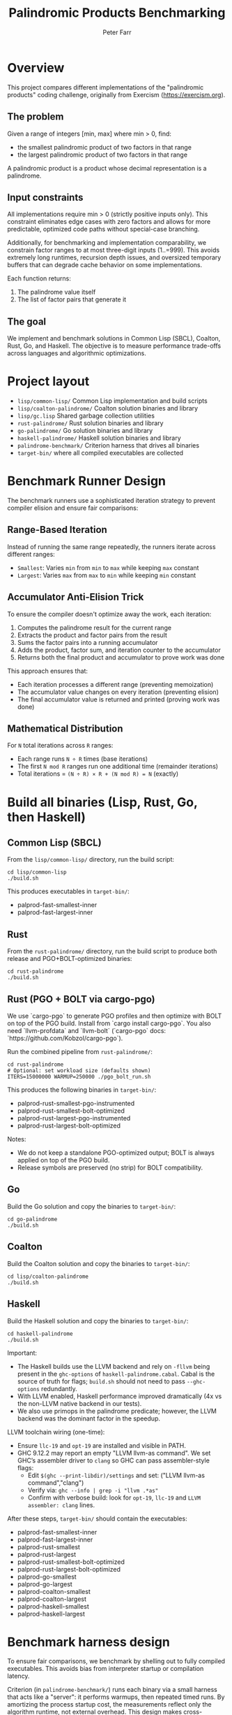 #+TITLE: Palindromic Products Benchmarking
#+AUTHOR: Peter Farr

* Overview
This project compares different implementations of the "palindromic products"
coding challenge, originally from Exercism (https://exercism.org).

** The problem
Given a range of integers [min, max] where min > 0, find:
- the smallest palindromic product of two factors in that range
- the largest palindromic product of two factors in that range

A palindromic product is a product whose decimal representation is a palindrome.

** Input constraints
All implementations require min > 0 (strictly positive inputs only). This constraint
eliminates edge cases with zero factors and allows for more predictable, optimized
code paths without special-case branching.

Additionally, for benchmarking and implementation comparability, we constrain
factor ranges to at most three-digit inputs (1..=999). This avoids extremely
long runtimes, recursion depth issues, and oversized temporary buffers that
can degrade cache behavior on some implementations.

Each function returns:
1. The palindrome value itself
2. The list of factor pairs that generate it

** The goal
We implement and benchmark solutions in Common Lisp (SBCL), Coalton, Rust, Go, and Haskell.
The objective is to measure performance trade-offs across languages and
algorithmic optimizations.

* Project layout
- =lisp/common-lisp/= Common Lisp implementation and build scripts
- =lisp/coalton-palindrome/= Coalton solution binaries and library
- =lisp/gc.lisp= Shared garbage collection utilities
- =rust-palindrome/= Rust solution binaries and library
- =go-palindrome/= Go solution binaries and library
- =haskell-palindrome/= Haskell solution binaries and library
- =palindrome-benchmark/= Criterion harness that drives all binaries
- =target-bin/= where all compiled executables are collected

* Benchmark Runner Design

The benchmark runners use a sophisticated iteration strategy to prevent compiler elision and ensure fair comparisons:

** Range-Based Iteration
Instead of running the same range repeatedly, the runners iterate across different ranges:
- =Smallest=: Varies =min= from =min= to =max= while keeping =max= constant
- =Largest=: Varies =max= from =max= to =min= while keeping =min= constant

** Accumulator Anti-Elision Trick
To ensure the compiler doesn't optimize away the work, each iteration:
1. Computes the palindrome result for the current range
2. Extracts the product and factor pairs from the result
3. Sums the factor pairs into a running accumulator
4. Adds the product, factor sum, and iteration counter to the accumulator
5. Returns both the final product and accumulator to prove work was done

This approach ensures that:
- Each iteration processes a different range (preventing memoization)
- The accumulator value changes on every iteration (preventing elision)
- The final accumulator value is returned and printed (proving work was done)

** Mathematical Distribution
For =N= total iterations across =R= ranges:
- Each range runs =N ÷ R= times (base iterations)
- The first =N mod R= ranges run one additional time (remainder iterations)
- Total iterations = =(N ÷ R) × R + (N mod R) = N= (exactly)

* Build all binaries (Lisp, Rust, Go, then Haskell)

** Common Lisp (SBCL)
From the =lisp/common-lisp/= directory, run the build script:

#+BEGIN_SRC shell
cd lisp/common-lisp
./build.sh
#+END_SRC

This produces executables in =target-bin/=:
- palprod-fast-smallest-inner
- palprod-fast-largest-inner

** Rust
From the =rust-palindrome/= directory, run the build script to produce both
release and PGO+BOLT-optimized binaries:

#+BEGIN_SRC shell
cd rust-palindrome
./build.sh
#+END_SRC

** Rust (PGO + BOLT via cargo-pgo)
We use `cargo-pgo` to generate PGO profiles and then optimize with BOLT on top of the PGO build. Install from `cargo install cargo-pgo`. You also need `llvm-profdata` and `llvm-bolt` (`cargo-pgo` docs: `https://github.com/Kobzol/cargo-pgo`).

Run the combined pipeline from =rust-palindrome/=:

#+BEGIN_SRC shell
cd rust-palindrome
# Optional: set workload size (defaults shown)
ITERS=15000000 WARMUP=250000 ./pgo_bolt_run.sh
#+END_SRC

This produces the following binaries in =target-bin/=: 
- palprod-rust-smallest-pgo-instrumented
- palprod-rust-smallest-bolt-optimized
- palprod-rust-largest-pgo-instrumented
- palprod-rust-largest-bolt-optimized

Notes:
- We do not keep a standalone PGO-optimized output; BOLT is always applied on top of the PGO build.
- Release symbols are preserved (no strip) for BOLT compatibility.

** Go
Build the Go solution and copy the binaries to =target-bin/=:

#+BEGIN_SRC shell
cd go-palindrome
./build.sh
#+END_SRC

** Coalton
Build the Coalton solution and copy the binaries to =target-bin/=:

#+BEGIN_SRC shell
cd lisp/coalton-palindrome
./build.sh
#+END_SRC

** Haskell
Build the Haskell solution and copy the binaries to =target-bin/=:

#+BEGIN_SRC shell
cd haskell-palindrome
./build.sh
#+END_SRC

Important:
- The Haskell builds use the LLVM backend and rely on =-fllvm= being present in the
  =ghc-options= of =haskell-palindrome.cabal=. Cabal is the source of truth for
  flags; =build.sh= should not need to pass =--ghc-options= redundantly.
- With LLVM enabled, Haskell performance improved dramatically (4x vs the
  non-LLVM native backend in our tests).
- We also use primops in the palindrome predicate; however, the LLVM backend was
  the dominant factor in the speedup.

LLVM toolchain wiring (one-time):
- Ensure =llc-19= and =opt-19= are installed and visible in PATH.
- GHC 9.12.2 may report an empty "LLVM llvm-as command". We set GHC’s assembler
  driver to =clang= so GHC can pass assembler-style flags:
  - Edit =$(ghc --print-libdir)/settings= and set: ("LLVM llvm-as command","clang")
  - Verify via: =ghc --info | grep -i "llvm .*as"=
  - Confirm with verbose build: look for =opt-19=, =llc-19= and
    =LLVM assembler: clang= lines.

After these steps, =target-bin/= should contain the executables:
- palprod-fast-smallest-inner
- palprod-fast-largest-inner
- palprod-rust-smallest
- palprod-rust-largest
- palprod-rust-smallest-bolt-optimized
- palprod-rust-largest-bolt-optimized
- palprod-go-smallest
- palprod-go-largest
- palprod-coalton-smallest
- palprod-coalton-largest
- palprod-haskell-smallest
- palprod-haskell-largest

* Benchmark harness design

To ensure fair comparisons, we benchmark by shelling out to fully compiled
executables. This avoids bias from interpreter startup or compilation latency.

Criterion (in =palindrome-benchmark/=) runs each binary via a small harness that
acts like a "server": it performs warmups, then repeated timed runs. By
amortizing the process startup cost, the measurements reflect only the algorithm
runtime, not external overhead. This design makes cross-language benchmarking
much more reliable.

* Run tests

Each language implementation includes a test suite to verify correctness.

** Common Lisp
From the =lisp/common-lisp/= directory:

#+BEGIN_SRC shell
cd lisp/common-lisp
./run-tests.sh
#+END_SRC

** Coalton
From the =lisp/coalton-palindrome/= directory:

#+BEGIN_SRC shell
cd lisp/coalton-palindrome
./run-tests.sh
#+END_SRC

** Go
From the =go-palindrome/= directory:

#+BEGIN_SRC shell
cd go-palindrome
./run-tests.sh
#+END_SRC

** Haskell
From the =haskell-palindrome/= directory:

#+BEGIN_SRC shell
cd haskell-palindrome
./run-tests.sh
#+END_SRC

** Rust
From the =rust-palindrome/= directory:

#+BEGIN_SRC shell
cd rust-palindrome
cargo test
#+END_SRC

* Run the Criterion suite

The Criterion project expects all executables to already be present in =target-bin/=.

#+BEGIN_SRC shell
cd palindrome-benchmark
RUSTFLAGS="-C target-cpu=native" cargo bench
#+END_SRC

Criterion will run the configured scenarios and report timing distributions and
comparisons.

* Current results

Latest average times per iteration (sorted from largest to smallest, then fastest to slowest):

| Implementation               |  Range | Task     | Time      |
|------------------------------+--------+----------+-----------|
| Haskell                      | 2..999 | largest  | 1.5724 µs |
| Rust Functional              | 2..999 | largest  | 1.7374 µs |
| Rust Functional (PGO + Bolt) | 2..999 | largest  | 1.8917 µs |
| Rust (PGO + Bolt)            | 2..999 | largest  | 1.9159 µs |
| Rust                         | 2..999 | largest  | 1.9206 µs |
| Common Lisp                  | 2..999 | largest  | 2.1453 µs |
| Golang                       | 2..999 | largest  | 2.2421 µs |
| Coalton                      | 2..999 | largest  | 2.5445 µs |
| Rust Functional (PGO + Bolt) | 2..999 | smallest | 1.9688 µs |
| Haskell                      | 2..999 | smallest | 2.0212 µs |
| Rust Functional              | 2..999 | smallest | 2.1459 µs |
| Rust (PGO + Bolt)            | 2..999 | smallest | 2.2951 µs |
| Rust                         | 2..999 | smallest | 2.7356 µs |
| Golang                       | 2..999 | smallest | 3.1415 µs |
| Common Lisp                  | 2..999 | smallest | 3.1917 µs |
| Coalton                      | 2..999 | smallest | 3.5511 µs |
|                              |        |          |           |
* Rust functional implementation

I ported the Haskell-style, three-level recursive search to Rust. The first
version was slower than the imperative Rust solution. After switching to
Nightly and selectively adding the experimental `become` keyword to simple
tail-recursive helpers (palindrome half-reverse, factor-pair loop, and the
row-internal column scans), performance jumped drastically.

`become` is experimental, so it needed to be added incrementally, and needed to
avoid complex match-arm sites that triggered LLVM musttail errors or segfaults.

* Notes
- Haskell performance caveat: the Glasgow Haskell Compiler’s native backend was
  substantially slower for this workload. Enabling the LLVM backend (=-fllvm= via
  Cabal) yielded about a 4x speedup in our measurements and is required for the
  results listed above. Ensure your environment is correctly wiring LLVM tools
  (llc/opt and a working assembler driver) so the LLVM pipeline is actually used.
- All languages use a numeric half-reversal palindrome check (no strings).
- The Common Lisp code adds type declarations to encourage fixnum arithmetic in SBCL.
- We apply pruning (outer and inner) and early exits (for example divisibility by 11 on even-digit products) to reduce calls to the palindrome predicate.

* Coalton performance caveats and learnings

Coalton is great for clarity, but there are important performance caveats for hot paths:

+ Zero?/nonzero? class dispatch:
  Using =zero?= and =nonzero?= is elegant, but these are class-based and can add pointer dispatch overhead. In tight loops prefer direct comparisons (=== 0=, =/= 0=) on concrete unboxed numeric types.
+ No multiple values in Coalton:
  Coalton cannot directly consume Common Lisp multiple values, so idioms like =(multiple-value-bind (q r) (truncate ...))= don’t map cleanly. Wrapping into a =Tuple= allocates and adds pointer indirection; CPS via =coalton:call-coalton-function= adds per-iteration call indirection. In hot loops, prefer computing the quotient once and deriving the remainder (e.g., =q = n / 10= then =r = n - q*10=), which SBCL strength-reduces to a single magic-multiply sequence.
+ Option/Result are not zero-cost:
  Unlike Rust, Coalton’s =Optional= and =Result= involve heap allocation/boxing at boundaries. Keep them out of inner loops; construct results at the edges of computations.
+ Fusing div/mod work:
  There’s no zero-cost way in Coalton to return both quotient and remainder without extra allocation or calls. For non-constant divisors (e.g., factor checks), fuse the operations via one CL =truncate= and branch on the remainder, reusing the quotient. Our helper =nonzero-quot-if-divisible= encodes this and compiles to a single =idiv= plus a remainder test.
+ Recursion and inlining limits:
  Coalton’s pure style encourages recursion, but the compiler may refuse to inline recursive functions (stack frame size, heuristics), introducing call overhead. Prefer simple loops encoded as tail recursion that the compiler can flatten, or move arithmetic into small =inline= CL-backed helpers.
+ Allocation awareness:
  Returning =Tuple= or building temporary collections inside hot loops causes per-iteration allocation and GC pressure. Use unboxed arithmetic, avoid tuples in inner loops, and preallocate scratch storage (e.g., a small =LispArray U32=) if needed.
+ Bridge boundaries:
  Crossing Coalton↔CL via =lisp= forms is fast for arithmetic when returning unboxed scalars, but calling Coalton lambdas back from CL requires =coalton:call-coalton-function= (function-entry application) and is costly per-iteration. Avoid CPS patterns in hot loops.

Practical patterns we adopted:

- Palindrome half-reverse: compute =q= once, derive =r= via =r = n - q*10=.
- Factor pairs: use a helper that returns the quotient-or-zero from a single =truncate= and branch once.
- Keep Optional construction at function boundaries, not in inner loops.

Verification utilities:
- =test_correctness.sh= cross-checks all server binaries (range 1..999) and
  asserts identical product/accumulator outputs across languages.

* Attribution
Problem statement: Exercism, Common Lisp track, Palindrome Products
https://exercism.org/tracks/common-lisp/exercises/palindrome-products

This repository extends the original exercise with performance-focused
implementations and cross-language benchmarks.
